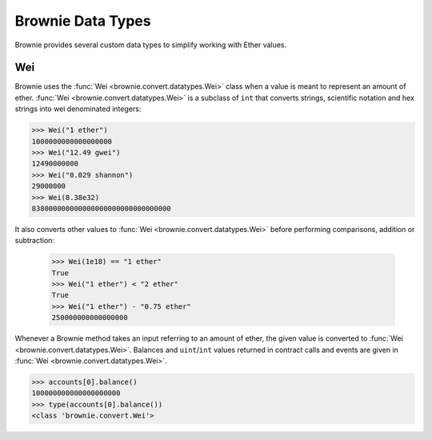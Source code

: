 .. _core-types:

==================
Brownie Data Types
==================

Brownie provides several custom data types to simplify working with Ether values.

Wei
===

Brownie uses the :func:`Wei <brownie.convert.datatypes.Wei>` class when a value is meant to represent an amount of ether. :func:`Wei <brownie.convert.datatypes.Wei>` is a subclass of ``int`` that converts strings, scientific notation and hex strings into wei denominated integers:

.. code-block:: python

    >>> Wei("1 ether")
    1000000000000000000
    >>> Wei("12.49 gwei")
    12490000000
    >>> Wei("0.029 shannon")
    29000000
    >>> Wei(8.38e32)
    838000000000000000000000000000000

It also converts other values to :func:`Wei <brownie.convert.datatypes.Wei>` before performing comparisons, addition or subtraction:

    >>> Wei(1e18) == "1 ether"
    True
    >>> Wei("1 ether") < "2 ether"
    True
    >>> Wei("1 ether") - "0.75 ether"
    250000000000000000

Whenever a Brownie method takes an input referring to an amount of ether, the given value is converted to :func:`Wei <brownie.convert.datatypes.Wei>`. Balances and ``uint``/``int`` values returned in contract calls and events are given in :func:`Wei <brownie.convert.datatypes.Wei>`.

.. code-block:: python

    >>> accounts[0].balance()
    100000000000000000000
    >>> type(accounts[0].balance())
    <class 'brownie.convert.Wei'>
